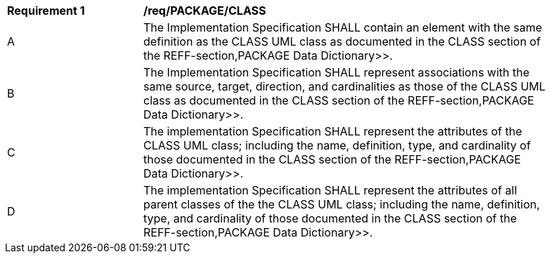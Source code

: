 [[req_PACKAGE_CLASS]]
[width="90%",cols="2,6"]
|===
^|*Requirement  {counter:req-id}* |*/req/PACKAGE/CLASS* 
^|A |The Implementation Specification SHALL contain an element with the same definition as the CLASS UML class as documented in the CLASS section of the REFF-section,PACKAGE Data Dictionary>>.
^|B |The Implementation Specification SHALL represent associations with the same source, target, direction, and cardinalities as those of the CLASS UML class as documented in the CLASS section of the REFF-section,PACKAGE Data Dictionary>>.
^|C |The implementation Specification SHALL represent the attributes of the CLASS UML class; including the name, definition, type, and cardinality of those documented in the CLASS section of the REFF-section,PACKAGE Data Dictionary>>.
^|D |The implementation Specification SHALL represent the attributes of all parent classes of the the CLASS UML class; including the name, definition, type, and cardinality of those documented in the CLASS section of the REFF-section,PACKAGE Data Dictionary>>.
|===
